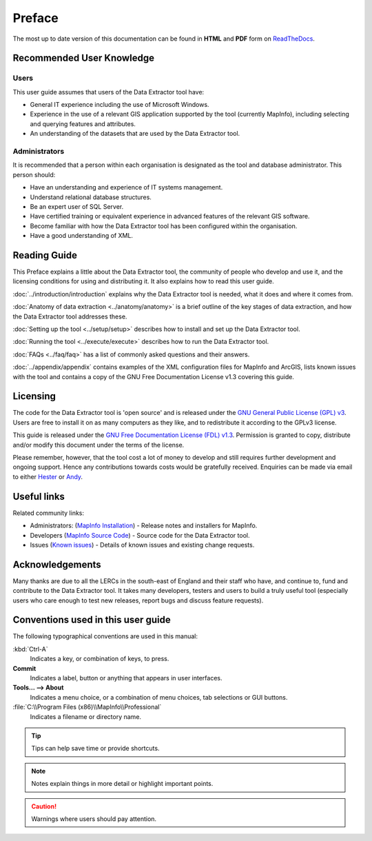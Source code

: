 *******
Preface
*******

The most up to date version of this documentation can be found in **HTML** and **PDF** form on `ReadTheDocs <https://readthedocs.org/projects/dataextractor-userguide/>`_.

.. index::
	single: Recommended user knowledge

Recommended User Knowledge
==========================

Users
-----

This user guide assumes that users of the Data Extractor tool have:

* General IT experience including the use of Microsoft Windows.
* Experience in the use of a relevant GIS application supported by the tool (currently MapInfo), including selecting and querying features and attributes.
* An understanding of the datasets that are used by the Data Extractor tool.


Administrators
--------------
It is recommended that a person within each organisation is designated as the tool and database administrator. This person should:

* Have an understanding and experience of IT systems management.
* Understand relational database structures.
* Be an expert user of SQL Server.
* Have certified training or equivalent experience in advanced features of the relevant GIS software.
* Become familiar with how the Data Extractor tool has been configured within the organisation.
* Have a good understanding of XML.

.. raw:: latex

   \newpage

.. index::
	single: Reading guide

Reading Guide
=============

This Preface explains a little about the Data Extractor tool, the community of people who develop and use it, and the licensing conditions for using and distributing it. It also explains how to read this user guide.

:doc:`../introduction/introduction` \ explains why the Data Extractor tool is needed, what it does and where it comes from.

:doc:`Anatomy of data extraction <../anatomy/anatomy>` \ is a brief outline of the key stages of data extraction, and how the Data Extractor tool addresses these.

:doc:`Setting up the tool <../setup/setup>` \ describes how to install and set up the Data Extractor tool.

:doc:`Running the tool <../execute/execute>` \ describes how to run the Data Extractor tool.

:doc:`FAQs <../faq/faq>` \ has a list of commonly asked questions and their answers.

:doc:`../appendix/appendix` \ contains examples of the XML configuration files for MapInfo and ArcGIS, lists known issues with the tool and contains a copy of the GNU Free Documentation License v1.3 covering this guide.


.. index::
	single: Licensing

Licensing
=========

The code for the Data Extractor tool is 'open source' and is released under the `GNU General Public License (GPL) v3 <http://www.gnu.org/licenses/gpl.html>`_. Users are free to install it on as many computers as they like, and to redistribute it according to the GPLv3 license.

This guide is released under the `GNU Free Documentation License (FDL) v1.3 <http://www.gnu.org/licenses/fdl.html>`_. Permission is granted to copy, distribute and/or modify this document under the terms of the license.

Please remember, however, that the tool cost a lot of money to develop and still requires further development and ongoing support. Hence any contributions towards costs would be gratefully received. Enquiries can be made via email to either `Hester <mailto:Hester@HesterLyonsConsulting.co.uk>`_ or `Andy <mailto:Andy@AndyFoyConsulting.co.uk>`_.


.. index::
	single: Useful links

Useful links
============

Related community links:

* Administrators: (`MapInfo Installation <https://github.com/LERCAutomation/DataExtractor-MapInfo/releases/>`_) - Release notes and installers for MapInfo.
* Developers (`MapInfo Source Code <https://github.com/LERCAutomation/DataExtractor-MapInfo>`_) - Source code for the Data Extractor tool.
* Issues (`Known issues <https://github.com/LERCAutomation/DataExtractor-MapInfo/issues>`_) - Details of known issues and existing change requests.


.. index::
	single: Acknowledgements

Acknowledgements
================

Many thanks are due to all the LERCs in the south-east of England and their staff who have, and continue to, fund and contribute to the Data Extractor tool.  It takes many developers, testers and users to build a truly useful tool (especially users who care enough to test new releases, report bugs and discuss feature requests).


.. raw:: latex

	\newpage

.. index::
	single: Conventions used in this user guide

Conventions used in this user guide
===================================

The following typographical conventions are used in this manual:

:kbd:`Ctrl-A`
	Indicates a key, or combination of keys, to press.

**Commit**
	Indicates a label, button or anything that appears in user interfaces.

**Tools... --> About**
	Indicates a menu choice, or a combination of menu choices, tab selections or GUI buttons.

:file:`C:\\Program Files (x86)\\MapInfo\\Professional`
	Indicates a filename or directory name.

.. tip::
	Tips can help save time or provide shortcuts.

.. note::
	Notes explain things in more detail or highlight important points.

.. caution::
	Warnings where users should pay attention.

